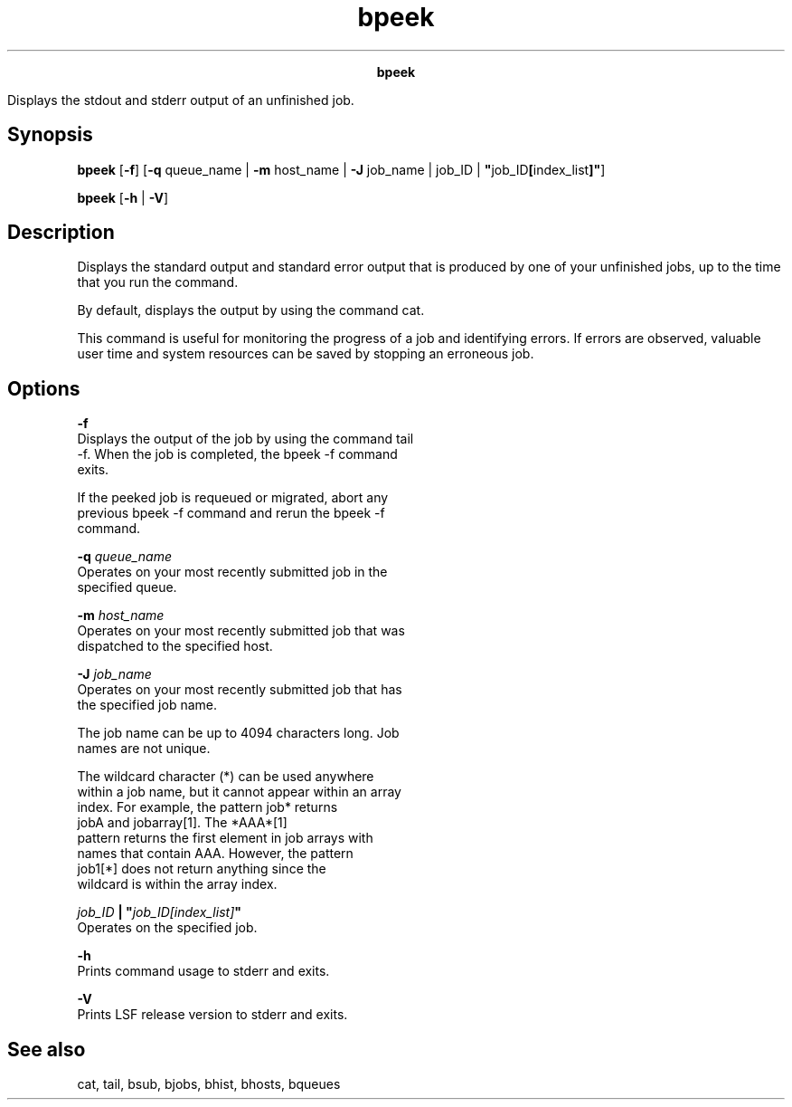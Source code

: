 
.ad l

.TH bpeek 1 "July 2021" "" ""
.ll 72

.ce 1000
\fBbpeek\fR
.ce 0

.sp 2
Displays the stdout and stderr output of an unfinished job.
.sp 2

.SH Synopsis

.sp 2
\fBbpeek\fR [\fB-f\fR] [\fB-q\fR queue_name | \fB-m\fR host_name
| \fB-J\fR job_name | job_ID |
\fB"\fRjob_ID\fB[\fRindex_list\fB]"\fR]
.sp 2
\fBbpeek\fR [\fB-h\fR | \fB-V\fR]
.SH Description

.sp 2
Displays the standard output and standard error output that is
produced by one of your unfinished jobs, up to the time that you
run the command.
.sp 2
By default, displays the output by using the command cat.
.sp 2
This command is useful for monitoring the progress of a job and
identifying errors. If errors are observed, valuable user time
and system resources can be saved by stopping an erroneous job.
.SH Options

.sp 2
\fB-f\fR
.br
         Displays the output of the job by using the command tail
         -f. When the job is completed, the bpeek -f command
         exits.
.sp 2
         If the peeked job is requeued or migrated, abort any
         previous bpeek -f command and rerun the bpeek -f
         command.
.sp 2
\fB-q \fIqueue_name\fB \fR
.br
         Operates on your most recently submitted job in the
         specified queue.
.sp 2
\fB-m \fIhost_name\fB\fR
.br
         Operates on your most recently submitted job that was
         dispatched to the specified host.
.sp 2
\fB-J \fIjob_name\fB\fR
.br
         Operates on your most recently submitted job that has
         the specified job name.
.sp 2
         The job name can be up to 4094 characters long. Job
         names are not unique.
.sp 2
         The wildcard character (\fR*\fR) can be used anywhere
         within a job name, but it cannot appear within an array
         index. For example, the pattern \fRjob*\fR returns
         \fRjobA\fR and \fRjobarray[1]\fR. The \fR*AAA*[1]\fR
         pattern returns the first element in job arrays with
         names that contain \fRAAA\fR. However, the pattern
         \fRjob1[*]\fR does not return anything since the
         wildcard is within the array index.
.sp 2
\fB\fIjob_ID\fB | "\fIjob_ID[index_list]\fB" \fR
.br
         Operates on the specified job.
.sp 2
\fB-h \fR
.br
         Prints command usage to stderr and exits.
.sp 2
\fB-V \fR
.br
         Prints LSF release version to stderr and exits.
.SH See also

.sp 2
cat, tail, bsub, bjobs, bhist, bhosts, bqueues